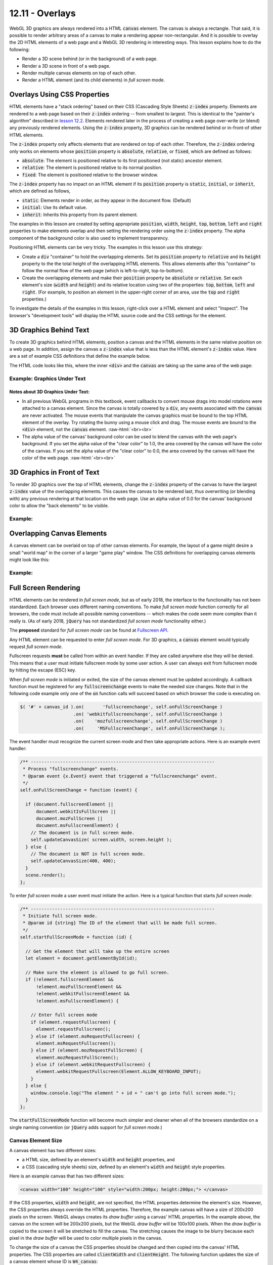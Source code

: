 .. Copyright (C)  Wayne Brown
  Permission is granted to copy, distribute
  and/or modify this document under the terms of the GNU Free Documentation
  License, Version 1.3 or any later version published by the Free Software
  Foundation; with Invariant Sections being Forward, Prefaces, and
  Contributor List, no Front-Cover Texts, and no Back-Cover Texts.  A copy of
  the license is included in the section entitled "GNU Free Documentation
  License".

.. role:: raw-html(raw)
  :format: html

12.11 - Overlays
::::::::::::::::

WebGL 3D graphics are always rendered into a HTML :code:`canvas` element. The canvas is
always a rectangle. That said, it is possible to render arbitrary areas
of a canvas to make a rendering appear non-rectangular. And
it is possible to overlay the 2D HTML elements of a web page and a WebGL 3D rendering
in interesting ways. This lesson explains how to do the following:

* Render a 3D scene behind (or in the background) of a web page.
* Render a 3D scene in front of a web page.
* Render multiple canvas elements on top of each other.
* Render a HTML element (and its child elements) in *full screen* mode.

Overlays Using CSS Properties
-----------------------------

HTML elements have a "stack ordering" based on their CSS (Cascading Style Sheets)
:code:`z-index` property. Elements are rendered to a web page based on their
:code:`z-index` ordering -- from smallest to largest. This is identical to the "painter's
algorithm" described in `lesson 12.2`_. Elements rendered later in the process of creating
a web page over-write (or blend) any previously rendered elements. Using the :code:`z-index` property,
3D graphics can be rendered behind or in-front-of other HTML elements.

The :code:`z-index` property only affects elements that are rendered on top of each
other. Therefore, the :code:`z-index` ordering only works on elements
whose :code:`position` property is :code:`absolute`, :code:`relative`, or :code:`fixed`, which are
defined as follows:

* :code:`absolute`: The element is positioned relative to its first positioned (not static) ancestor element.
* :code:`relative`: The element is positioned relative to its normal position.
* :code:`fixed`: The element is positioned relative to the browser window.

The :code:`z-index` property has no impact on an HTML element if its :code:`position` property is
:code:`static`, :code:`initial`, or :code:`inherit`, which are defined as follows,

* :code:`static`: Elements render in order, as they appear in the document flow. (Default)
* :code:`initial`: Use its default value.
* :code:`inherit`: Inherits this property from its parent element.

The examples in this lesson are created by setting appropriate :code:`position`, :code:`width`,
:code:`height`, :code:`top`, :code:`bottom`, :code:`left` and :code:`right`
properties to make elements overlap and then setting the
rendering order using the :code:`z-index` property. The alpha component
of the background color is also used to implement transparency.

Positioning HTML elements can be very tricky. The examples in this lesson use this
strategy:

* Create a :code:`div` "container" to hold the overlapping elements. Set its
  :code:`position` property to :code:`relative` and its :code:`height`
  property to the the total
  height of the overlapping HTML elements. This allows elements after
  this "container" to follow the normal flow of the web page (which is
  left-to-right, top-to-bottom).

* Create the overlapping elements and make their :code:`position` property be
  :code:`absolute` or :code:`relative`.
  Set each element's size (:code:`width` and :code:`height`) and its relative
  location using two of the properties: :code:`top`, :code:`bottom`,
  :code:`left` and :code:`right`. (For example, to position an element
  in the upper-right corner of an area, use the :code:`top` and :code:`right`
  properties.)

To investigate the details of the examples in this lesson, right-click over a HTML
element and select "Inspect". The browser's "development tools" will display
the HTML source code and the CSS settings for the element.

3D Graphics Behind Text
-----------------------

To create 3D graphics behind HTML elements, position a canvas and the HTML
elements in the same relative position on a web page. In addition, assign the canvas
a :code:`z-index` value that is less than the HTML element's :code:`z-index` value.
Here are a set of example CSS definitions that define the example below.

.. Code-Block:: CSS
  :linenos:
  :emphasize-lines: 7, 12, 16, 21

  #graphics_under {        /* The "container" <div>. */
    position: relative;
    height: 400px;
  }

  #W1_text {               /* The "front" element */
    position: absolute;
    top: 0px;
    left: 0px;
    width: 400px;
    height: 400px;
    z-index: 1;
  }

  #W1_canvas {             /* The "back" element. */
    position: absolute;
    top: 0px;
    left: 0px;
    width: 400px;
    height: 400px;
    z-index: 0;
  }

The HTML code looks like this, where the inner :code:`<div>` and the :code:`canvas` are
taking up the same area of the web page:

.. Code-Block:: HTML
  :linenos:

  <div id="graphics_under">
    <div id="W1_text">
      The following description is from ...
    </div>

    <canvas id="W1_canvas">
      Please use a browser that supports "canvas"
    </canvas>
  </div>

.. save

  These complications provide a more realistic input for any algorithm that is
  benchmarked with the Stanford bunny,[4] though by today's standards in
  terms of geometric complexity and triangle count, it is considered
  a simple model.

Example: Graphics Under Text
............................

.. raw:: HTML

  <style>
    #graphics_under {
      position: relative;
      height: 400px;
    }

    #W1_text {  /* The "front" element */
      position: absolute;
      top: 0px;
      left: 0px;
      width: 400px;
      height: 400px;
      z-index: 1;
    }

    #W1_canvas {  /* The "back" element. */
      position: absolute;
      top: 0px;
      left: 0px;
      width: 400px;
      height: 400px;
      z-index: 0;
    }
  </style>

  <div id="graphics_under">
    <div id="W1_text">
      <p>The following description is from
      <a href="https://en.wikipedia.org/wiki/Stanford_bunny">
      https://en.wikipedia.org/wiki/Stanford_bunny
      </a></p>

      <p>The Stanford bunny is a computer graphics 3D test model developed by
      Greg Turk and Marc Levoy in 1994 at Stanford University. The model consists
      of data describing 69,451 triangles determined by 3D scanning a ceramic
      figurine of a rabbit.[1] This figurine and others were scanned to test
      methods of range scanning physical objects.[2]</p>

      <p>The data can be used to test various graphics algorithms, including
      polygonal simplification, compression, and surface smoothing. There are
      a few complications with this dataset that can occur in any 3D scan data.
      The model is manifold connected and has holes in the data, some due to
      scanning limits and some due to the object being hollow.[3] ... </p>

      <p>The model was originally available in .ply (polygons) file format with
      4 different resolutions, 69,451 polygons being the highest.</p>
    </div>

    <!--The canvas window for rendering 3D graphics -->
    <canvas id="W1_canvas">
      Please use a browser that supports "canvas"
    </canvas>
  </div>

  <p>
  Alpha value of the canvas' background color: <span id="W1_bk_text"> [0.85, 0.60, 0.60, 0.00]</span><br>
  0.0 <input type="range" id="W1_bk_alpha" min="0.0" max="1.0" value="0.0" step="0.01" style="width:150px"> 1.0<br>
  </p>

  <!-- Load the JavaScript libraries and data files for the WebGL rendering -->
  <script src="../_static/learn_webgl/scene_download.js"></script>
  <script src="../_static/learn_webgl/console_messages.js"></script>
  <script src="../_static/learn_webgl/glpoint4.js"></script>
  <script src="../_static/learn_webgl/glpoint3.js"></script>
  <script src="../_static/learn_webgl/glvector3.js"></script>
  <script src="../_static/learn_webgl/glmatrix4x4.js"></script>
  <script src="../_static/learn_webgl/glmatrix3x3.js"></script>
  <script src="../_static/learn_webgl/model_definitions.js"></script>
  <script src="../_static/learn_webgl/model_arrays_gpu.js"></script>
  <script src="../_static/learn_webgl/obj_to_arrays.js"></script>
  <script src="../_static/learn_webgl/render_color_per_vertex.js"></script>
  <script src="../_static/learn_webgl/render_lighting.js"></script>
  <script src="../_static/12_bunny/bunny_scene.js"></script>
  <script src="../_static/12_bunny/bunny_events.js"></script>
  <script src="../_static/12_bunny/render_bunny.js"></script>

  <!--
    Create an instance of the learn_webgl class, and start the WebGL program.
    We do this here to pass the canvas ID into the javascript code.
  -->
  <script>
    let W1_shaders = ["../_static/12_bunny/bunny.vert",
                      "../_static/12_bunny/bunny.frag"];
    let W1_models = ["../_static/models/bunny3.obj"];
    window.W1_program = new SceneDownload("W1", "W1_canvas", "BunnyScene", W1_models, W1_shaders);
  </script>

Notes about 3D Graphics Under Text:
+++++++++++++++++++++++++++++++++++

* In all previous WebGL programs in this textbook, event callbacks to
  convert mouse drags into model rotations were attached to a canvas element.
  Since the canvas is totally covered by a :code:`div`, any events associated
  with the :code:`canvas` are never activated. The mouse events that
  manipulate the canvas graphics must be bound to the top HTML element of the overlay.
  Try rotating the bunny using a mouse click and drag. The mouse events are
  bound to the :code:`<div>` element, not the :code:`canvas` element.
  :raw-html:`<br><br>`

* The alpha value of the canvas' background color can be used to
  blend the canvas with the web page's background. If you set the
  alpha value of the "clear color" to 1.0, the area covered by the canvas will
  have the color of the canvas. If you set the
  alpha value of the "clear color" to 0.0, the area covered by the canvas will
  have the color of the web page.
  :raw-html:`<br><br>`

3D Graphics in Front of Text
----------------------------

To render 3D graphics over the top of HTML elements, change the
:code:`z-index` property of the canvas to have the
largest :code:`z-index` value of the overlapping elements. This
causes the canvas to be rendered last, thus overwriting (or blending with)
any previous rendering at that location on the web page. Use an alpha value of 0.0 for the
canvas' background color to allow the "back elements" to be visible.


Example:
........

.. raw:: HTML

  <style>
    #graphics_over {
      position: relative;
      height: 400px;
    }

    #W2_text {  /* The "back" element. */
      position: absolute;
      top: 0;
      left: 0;
      width: 400px;
      height: 400px;
      z-index: 0;
    }

    #W2_canvas {  /* The "front" element. */
      position: absolute;
      top: 0;
      left: 0;
      width: 400px;
      height: 400px;
      z-index: 1;
    }
  </style>

  <div id="graphics_over">
    <div id="W2_text">
      <p>The following description is from
      <a href="https://en.wikipedia.org/wiki/Stanford_bunny">
      https://en.wikipedia.org/wiki/Stanford_bunny
      </a></p>

      <p>The Stanford bunny is a computer graphics 3D test model developed by
      Greg Turk and Marc Levoy in 1994 at Stanford University. The model consists
      of data describing 69,451 triangles determined by 3D scanning a ceramic
      figurine of a rabbit.[1] This figurine and others were scanned to test
      methods of range scanning physical objects.[2]</p>

      <p>The data can be used to test various graphics algorithms, including
      polygonal simplification, compression, and surface smoothing. There are
      a few complications with this dataset that can occur in any 3D scan data.
      The model is manifold connected and has holes in the data, some due to
      scanning limits and some due to the object being hollow.[3] ... </p>

      <p>The model was originally available in .ply (polygons) file format with
      4 different resolutions, 69,451 polygons being the highest.</p>
    </div>

    <!--The canvas window for rendering 3D graphics -->
    <canvas id="W2_canvas">
      Please use a browser that supports "canvas"
    </canvas>
  </div>

  <p>
  Alpha value of the canvas' background color: <span id="W2_bk_text"> [0.85, 0.60, 0.60, 0.00]</span><br>
  0.0 <input type="range" id="W2_bk_alpha" min="0.0" max="1.0" value="0.0" step="0.01" style="width:150px"> 1.0<br>
  </p>

  <!-- Load the JavaScript libraries and data files for the WebGL rendering -->
  <script src="../_static/learn_webgl/scene_download.js"></script>
  <script src="../_static/learn_webgl/console_messages.js"></script>
  <script src="../_static/learn_webgl/glpoint4.js"></script>
  <script src="../_static/learn_webgl/glpoint3.js"></script>
  <script src="../_static/learn_webgl/glvector3.js"></script>
  <script src="../_static/learn_webgl/glmatrix4x4.js"></script>
  <script src="../_static/learn_webgl/glmatrix3x3.js"></script>
  <script src="../_static/learn_webgl/model_definitions.js"></script>
  <script src="../_static/learn_webgl/model_arrays_gpu.js"></script>
  <script src="../_static/learn_webgl/obj_to_arrays.js"></script>
  <script src="../_static/learn_webgl/render_color_per_vertex.js"></script>
  <script src="../_static/learn_webgl/render_lighting.js"></script>
  <script src="../_static/12_bunny/bunny_scene.js"></script>
  <script src="../_static/12_bunny/bunny_events.js"></script>
  <script src="../_static/12_bunny/render_bunny.js"></script>

  <!--
    Create an instance of the learn_webgl class, and start the WebGL program.
    We do this here to pass the canvas ID into the javascript code.
  -->
  <script>
    let W2_shaders = ["../_static/12_bunny/bunny.vert",
                      "../_static/12_bunny/bunny.frag"];
    let W2_models = ["../_static/models/bunny3.obj"];
    window.W1_program = new SceneDownload("W2", "W2_canvas", "BunnyScene", W2_models, W2_shaders);
  </script>


Overlapping Canvas Elements
---------------------------

A canvas element can be overlaid on top of other canvas elements. For example,
the layout of a game might desire a small "world map" in the corner of a larger
"game play" window. The CSS definitions for overlapping canvas elements might
look like this:

.. Code-Block:: CSS
  :linenos:
  :emphasize-lines: 13, 23

  #overlapping_canvas {   /* The "container" div. */
    position: relative;
    height: 400px;
    width: 400px;
  }

  #large_canvas {      /* The "main" canvas */
    position: absolute;
    top: 0px;
    left: 0px;
    width: 400px;
    height: 400px;
    z-index: 0;
    background: lightgray;
  }

  #small_canvas {      /* The upper-right corner canvas. */
    position: absolute;
    top: 10px;
    right: 10px;
    width: 100px;
    height: 100px;
    z-index: 1;
    background: lightgreen;
  }

Example:
........

.. raw:: HTML

  <style>
    #overlapping_canvas { /* The "container" div. */
      position: relative;
      height: 400px;
      width: 400px;
    }

    #large_canvas {    /* The "main" canvas */
      position: absolute;
      top: 0px;
      left: 0px;
      width: 400px;
      height: 400px;
      z-index: 0;
      background: lightgray;
    }

    #small_canvas {    /* The upper-right corner canvas. */
      position: absolute;
      top: 10px;
      right: 10px;
      width: 100px;
      height: 100px;
      z-index: 1;
      background: lightgreen;
    }
  </style>

  <div id="overlapping_canvas">
    <canvas id="large_canvas">
      Please use a browser that supports "canvas"
    </canvas>

    <canvas id="small_canvas">
      Please use a browser that supports "canvas"
    </canvas>
  </div>

Full Screen Rendering
---------------------

HTML elements can be rendered in *full screen mode*, but as of early 2018,
the interface to the functionality has not been standardized.
Each browser uses different naming conventions. To make *full screen mode*
function correctly for all browsers, the code must include all
possible naming conventions -- which makes the code seem more complex than
it really is. (As of early 2018, :code:`jQuery` has not standardized
*full screen mode* functionality either.)

The **proposed** standard for *full screen mode* can be found at `Fullscreen API`_.

Any HTML element can be requested to enter *full screen mode*. For 3D graphics,
a :code:`canvas` element would typically request *full screen mode*.

Fullscreen requests **must** be called from within an event handler. If they are
called anywhere else they will be denied. This means that a user must initiate
fullscreen mode by some user action. A user can always exit from fullscreen
mode by hitting the escape (ESC) key.

When *full screen mode* is initiated or exited, the size of the canvas element
must be updated accordingly. A callback function must be registered for any
:code:`fullscreenchange` events to make the needed size changes. Note
that in the following code example only one of the :code:`on` function calls
will succeed based on which browser the code is executing on.

.. Code-Block:: JavaScript

  $( '#' + canvas_id ).on(       'fullscreenchange', self.onFullScreenChange )
                      .on( 'webkitfullscreenchange', self.onFullScreenChange )
                      .on(    'mozfullscreenchange', self.onFullScreenChange )
                      .on(     'MSFullscreenChange', self.onFullScreenChange );

The event handler must recognize the current screen mode and then
take appropriate actions. Here is an example event handler:

.. Code-Block:: JavaScript

  /** ---------------------------------------------------------------------
   * Process "fullscreenchange" events.
   * @param event {x.Event} event that triggered a "fullscreenchange" event.
   */
  self.onFullScreenChange = function (event) {

    if (document.fullscreenElement ||
        document.webkitIsFullScreen ||
        document.mozFullScreen ||
        document.msFullscreenElement) {
      // The document is in full screen mode.
      self.updateCanvasSize( screen.width, screen.height );
    } else {
      // The document is NOT in full screen mode.
      self.updateCanvasSize(400, 400);
    }
    scene.render();
  };

To enter *full screen* mode a user event must initiate the action. Here is
a typical function that starts *full screen mode*:

.. Code-Block:: JavaScript

  /** ---------------------------------------------------------------------
   * Initiate full screen mode.
   * @param id {string} The ID of the element that will be made full screen.
   */
  self.startFullScreenMode = function (id) {

    // Get the element that will take up the entire screen
    let element = document.getElementById(id);

    // Make sure the element is allowed to go full screen.
    if (!element.fullscreenElement &&
        !element.mozFullScreenElement &&
        !element.webkitFullscreenElement &&
        !element.msFullscreenElement) {

      // Enter full screen mode
      if (element.requestFullscreen) {
        element.requestFullscreen();
      } else if (element.msRequestFullscreen) {
        element.msRequestFullscreen();
      } else if (element.mozRequestFullScreen) {
        element.mozRequestFullScreen();
      } else if (element.webkitRequestFullscreen) {
        element.webkitRequestFullscreen(Element.ALLOW_KEYBOARD_INPUT);
      }
    } else {
      window.console.log("The element " + id + " can't go into full screen mode.");
    }
  };

The :code:`startFullScreenMode` function will become much simpler and cleaner
when all of the browsers standardize on a single naming convention (or :code:`jQuery` adds support for
*full screen mode*.)

Canvas Element Size
...................

A canvas element has two different sizes:

* a HTML size, defined by an element's :code:`width` and :code:`height` properties, and
* a CSS (cascading style sheets) size, defined by an element's :code:`width`
  and :code:`height` style properties.

Here is an example canvas that has two different sizes:

.. Code-Block:: HTML

  <canvas width="100" height="100" style="width:200px; height:200px;"> </canvas>

If the CSS properties, :code:`width` and :code:`height`, are not specified,
the HTML properties determine the element's size. However, the CSS properties
always override the HTML properties. Therefore, the example canvas will have a size of
200x200 pixels on the screen. WebGL always creates its *draw buffer* using
a canvas' HTML properties. In the example above, the canvas on the screen will
be 200x200 pixels, but the WebGL *draw buffer* will be 100x100 pixels. When the
*draw buffer* is copied to the screen it will be stretched to fill the canvas.
The stretching causes the image to be blurry because each pixel in the *draw buffer* will
be used to color multiple pixels in the canvas.

To change the size of a
canvas the CSS properties should be changed and then copied into
the canvas' HTML properties. The CSS properties are called :code:`clientWidth` and
:code:`clientHeight`. The following function updates the size of
a canvas element whose ID is :code:`W4_canvas`:

.. Code-Block:: JavaScript

  /** ---------------------------------------------------------------------
   * Reset the size of a canvas after a full screen mode event.
   * @param new_width {Number} The new width for the canvas element.
   * @param new_height {Number} The new height for the canvas element.
   */
  self.updateCanvasSize = function (new_width, new_height) {

    // Change the CSS size of the canvas.
    $('#W4_canvas').css('width', new_width).css('height', new_height);

    // Re-size the WebGL draw buffer for the canvas.
    let canvas = document.getElementById('W4_canvas');
    canvas.width  = canvas.clientWidth;
    canvas.height = canvas.clientHeight;
  };

A Fullscreen Example
....................

.. webglinteractive:: W4
  :htmlprogram: _static/12_bunny/bunny.html
  :editlist: _static/12_bunny/bunny_events.js, _static/12_bunny/bunny_scene.js
  :hidecode:


Experiments concerning *full screen mode*:

* Don't resize the canvas when a :code:`fullscreenchange` event occurs.
  (Comment out lines 145 and 148 of
  :code:`bunny_events.js`.) Notice that the canvas has not changed size
  and full screen mode simply blacked-out the surrounding screen area.
  :raw-html:`<br><br>`

* Initially the :code:`gl` context sets the rendering viewport to the size
  of the canvas (and the *draw buffer*.) Changing the size
  of the canvas does not update the viewport. Therefore, when the size of the
  canvas changes, the viewport must be updated appropriately. (See line
  85 in :code:`bunny_scene.js`.) Try commenting out line 85. (Close the
  browser's development environment if you have it open while you are experimenting.)
  :raw-html:`<br><br>`

* If the aspect ratio of the canvas changes, the projection transformation
  must be updated. (See lines 82-83 in :code:`bunny_scene.js`.)
  Move the lines that create of the projection matrix to the constructor
  of :code:`BunnyScene` so that it only happens once. Notice that the rendering
  in *full screen mode* is stretched either horizontally or vertically based
  on the aspect ratio of the screen.
  :raw-html:`<br><br>`

* If the dimensions of the canvas are not modified to match the size of the
  screen when *full screen mode* is entered, the rendering will be blurry.
  To see this, comment out lines 134-135 in :code:`bunny_events.js`.
  Do you understand why the rendering is blurry? Also notice that this
  makes the rendering stretched either horizontally or vertically. This is because the *draw buffer*
  is initially square (300x300), while the rendering in *full screen mode*
  is being mapped to a rectangular viewport.

Glossary
--------

.. glossary::

  overlay
    The rendering of more than one element in the same location on a web page.

  stack ordering
    The back-to-front ordering of a set of overlaid HTML elements.

  z-index
    A value that specifies the position of an element in a "stack ordering".
    The ordering is from smallest to largest. The element with the largest
    z-index is rendered last.

  full screen mode
    Render an HTML element (and all of its children) to a window that covers
    the entire screen. All window borders and title bars disappear. You can
    exit *full screen mode* by hitting the ESC key.

Self Assessment
---------------

.. mchoice:: 12.11.1
  :random:

  What are the two critical CSS properties that allow HTML elements to overlap
  each other on a web page?

  - :code:`position` and :code:`z-index`

    + Correct. :code:`position` allows them to be in the same place, while
      :code:`z-index` determines which one is in front.

  - :code:`position` and :code:`width/height`

    - Incorrect. The :code:`position` mode is critical, but width and height
      are not critical because they only determine the amount of overlap.

  - :code:`location` and :code:`size`

    - Incorrect. Neither of these are CSS properties.

  - :code:`position` and :code:`top`

    - Incorrect. The :code:`position` mode is critical, but :code:`top`
      is not critical because it only determines the amount of overlap.

.. mchoice:: 12.11.2
  :random:

  Given the following CSS definitions, which HTML element will be rendered in front
  of the other one?

  .. Code-Block:: CSS

    #element1 {
      position: absolute;
      z-index: 5;
    }

    #element2 {
      position: absolute;
      z-index: 3;
    }

  - :code:`element1`

    + Correct. Because it has a greater :code:`z-index`.

  - :code:`element2`

    - Incorrect. :code:`element2` will be below :code:`element1` because it has a smaller :code:`z-index`.

.. mchoice:: 12.11.3
  :random:

  A HTML canvas element has HTML properties of :code:`width` and :code:`height`. It can also have
  CSS properties called :code:`width` and :code:`height`. This can be very confusing
  because the properties control different things! Which
  of the following correctly describes how these properties differ.

  - HTML properties: control the size of the WebGL *draw buffers*. :raw-html:`<br>` :raw-html:`&nbsp;&nbsp;&nbsp;&nbsp;&nbsp;&nbsp;&nbsp;&nbsp;`
    CSS properties: control the size of the canvas on the web page.

    + Correct.

  - HTML properties: control the size of the canvas on the web page. :raw-html:`<br>` :raw-html:`&nbsp;&nbsp;&nbsp;&nbsp;&nbsp;&nbsp;&nbsp;&nbsp;`
    CSS properties: control the size of the WebGL *draw buffers*.

    - Incorrect. It's backwards!

  - HTML properties: are totally ignored if the CSS properties are defined. :raw-html:`<br>` :raw-html:`&nbsp;&nbsp;&nbsp;&nbsp;&nbsp;&nbsp;&nbsp;&nbsp;`
    CSS properties: control the size of the canvas on the web page.

    - Incorrect.

  - HTML properties: control the size of the canvas on the web page. :raw-html:`<br>` :raw-html:`&nbsp;&nbsp;&nbsp;&nbsp;&nbsp;&nbsp;&nbsp;&nbsp;`
    CSS properties: are totally ignored if the HTML properties are defined.

    - Incorrect.

.. mchoice:: 12.11.4
  :random:

  Why is the "fullscreen mode" code more complex than it will need to be in the future?

  - Different browsers use different function calls, which will hopefully be standardized
    in the near future.

    + Correct.

  - The code is complex because implementing "fullscreen mode" is a complex task that requires
    complex logic. In the future the task will become simpler due to better technology.

    - Incorrect.

  - The code will become simpler because somebody will discover a simpler way to implement
    "fullscreen mode".

    - Incorrect.

  - Programming code always becomes simpler over time because of better technology.

    - Incorrect.


.. index:: overlay, stack ordering, z-index, full screen mode


.. _Fullscreen API: https://fullscreen.spec.whatwg.org/
.. _lesson 12.2: ./02_hidden_surface_removal.html

